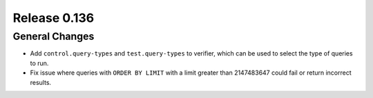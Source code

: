 =============
Release 0.136
=============

General Changes
---------------

* Add ``control.query-types`` and ``test.query-types`` to verifier, which can
  be used to select the type of queries to run.
* Fix issue where queries with ``ORDER BY LIMIT`` with a limit greater than
  2147483647 could fail or return incorrect results.
